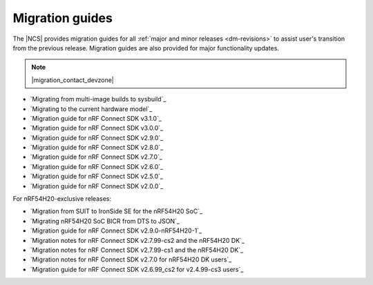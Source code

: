 .. _migration_guides:

Migration guides
################

The |NCS| provides migration guides for all :ref:`major and minor releases <dm-revisions>` to assist user's transition from the previous release.
Migration guides are also provided for major functionality updates.

.. note::
    |migration_contact_devzone|

* `Migrating from multi-image builds to sysbuild`_
* `Migrating to the current hardware model`_
* `Migration guide for nRF Connect SDK v3.1.0`_
* `Migration guide for nRF Connect SDK v3.0.0`_
* `Migration guide for nRF Connect SDK v2.9.0`_
* `Migration guide for nRF Connect SDK v2.8.0`_
* `Migration guide for nRF Connect SDK v2.7.0`_
* `Migration guide for nRF Connect SDK v2.6.0`_
* `Migration guide for nRF Connect SDK v2.5.0`_
* `Migration guide for nRF Connect SDK v2.0.0`_

For nRF54H20-exclusive releases:

* `Migration from SUIT to IronSide SE for the nRF54H20 SoC`_
* `Migrating nRF54H20 SoC BICR from DTS to JSON`_
* `Migration guide for nRF Connect SDK v2.9.0-nRF54H20-1`_
* `Migration notes for nRF Connect SDK v2.7.99-cs2 and the nRF54H20 DK`_
* `Migration notes for nRF Connect SDK v2.7.99-cs1 and the nRF54H20 DK`_
* `Migration notes for nRF Connect SDK v2.7.0 for nRF54H20 DK users`_
* `Migration guide for nRF Connect SDK v2.6.99_cs2 for v2.4.99-cs3 users`_
